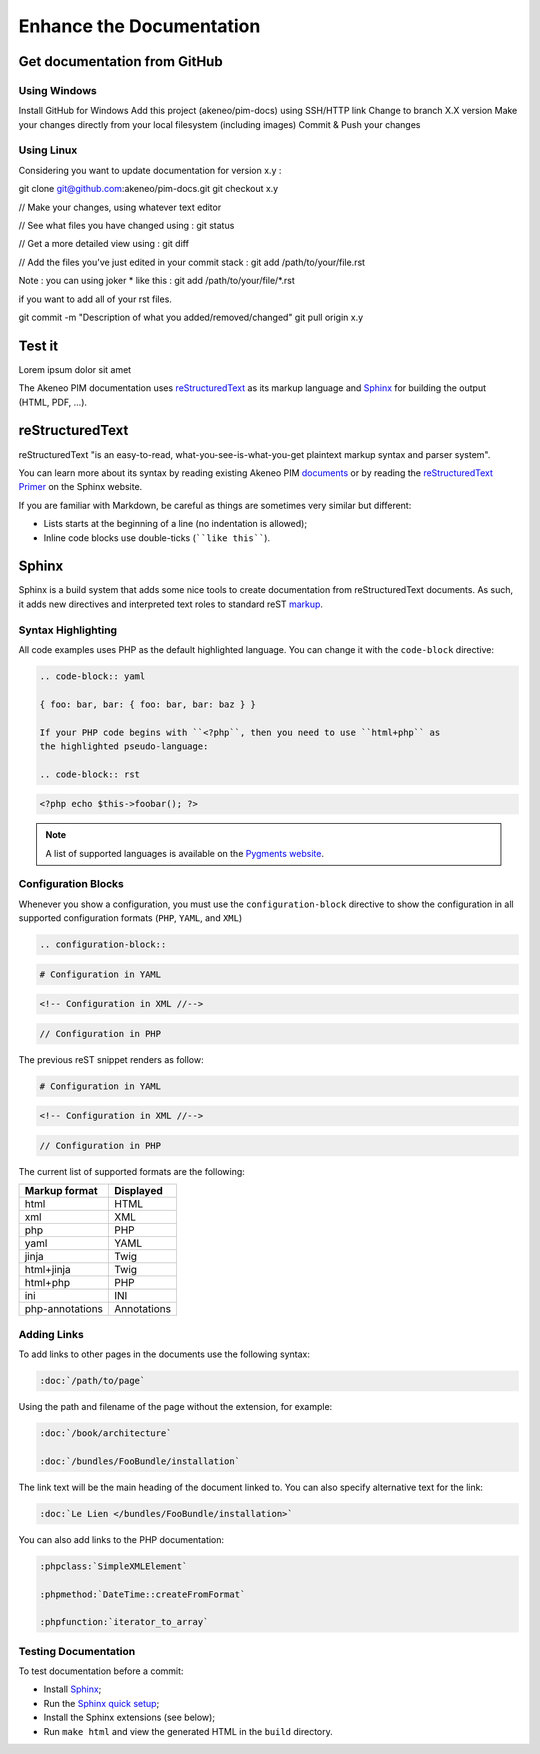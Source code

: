 Enhance the Documentation
=========================

Get documentation from GitHub
-----------------------------

Using Windows
~~~~~~~~~~~~~
Install GitHub for Windows
Add this project (akeneo/pim-docs) using SSH/HTTP link
Change to branch X.X version
Make your changes directly from your local filesystem (including images)
Commit & Push your changes

Using Linux
~~~~~~~~~~~

Considering you want to update documentation for version x.y :

git clone git@github.com:akeneo/pim-docs.git
git checkout x.y

// Make your changes, using whatever text editor

// See what files you have changed using :
git status

// Get a more detailed view using :
git diff

// Add the files you've just edited in your commit stack :
git add /path/to/your/file.rst

Note : you can using joker * like this :
git add /path/to/your/file/*.rst

if you want to add all of your rst files.

git commit -m "Description of what you added/removed/changed"
git pull origin x.y

Test it
-------


Lorem ipsum dolor sit amet


The Akeneo PIM documentation uses `reStructuredText`_ as its markup language and
`Sphinx`_ for building the output (HTML, PDF, ...).

reStructuredText
----------------

reStructuredText "is an easy-to-read, what-you-see-is-what-you-get plaintext
markup syntax and parser system".

You can learn more about its syntax by reading existing Akeneo PIM `documents`_
or by reading the `reStructuredText Primer`_ on the Sphinx website.

If you are familiar with Markdown, be careful as things are sometimes very
similar but different:

* Lists starts at the beginning of a line (no indentation is allowed);
* Inline code blocks use double-ticks (````like this````).

Sphinx
------

Sphinx is a build system that adds some nice tools to create documentation
from reStructuredText documents. As such, it adds new directives and
interpreted text roles to standard reST `markup`_.

Syntax Highlighting
~~~~~~~~~~~~~~~~~~~

All code examples uses PHP as the default highlighted language. You can change
it with the ``code-block`` directive:

.. code-block:: rst

    .. code-block:: yaml

    { foo: bar, bar: { foo: bar, bar: baz } }

    If your PHP code begins with ``<?php``, then you need to use ``html+php`` as
    the highlighted pseudo-language:

    .. code-block:: rst

.. code-block:: html+php

    <?php echo $this->foobar(); ?>

.. note::

    A list of supported languages is available on the `Pygments website`_.

    .. _docs-configuration-blocks:

Configuration Blocks
~~~~~~~~~~~~~~~~~~~~

Whenever you show a configuration, you must use the ``configuration-block``
directive to show the configuration in all supported configuration formats
(``PHP``, ``YAML``, and ``XML``)

.. code-block:: rst

    .. configuration-block::

.. code-block:: yaml

    # Configuration in YAML

.. code-block:: xml

    <!-- Configuration in XML //-->

.. code-block:: php

    // Configuration in PHP

The previous reST snippet renders as follow:

.. configuration-block::

.. code-block:: yaml

    # Configuration in YAML

.. code-block:: xml

    <!-- Configuration in XML //-->

.. code-block:: php

    // Configuration in PHP

The current list of supported formats are the following:

+-----------------+-------------+
| Markup format   | Displayed   |
+=================+=============+
| html            | HTML        |
+-----------------+-------------+
| xml             | XML         |
+-----------------+-------------+
| php             | PHP         |
+-----------------+-------------+
| yaml            | YAML        |
+-----------------+-------------+
| jinja           | Twig        |
+-----------------+-------------+
| html+jinja      | Twig        |
+-----------------+-------------+
| html+php        | PHP         |
+-----------------+-------------+
| ini             | INI         |
+-----------------+-------------+
| php-annotations | Annotations |
+-----------------+-------------+

Adding Links
~~~~~~~~~~~~

To add links to other pages in the documents use the following syntax:

.. code-block:: rst

    :doc:`/path/to/page`

Using the path and filename of the page without the extension, for example:

.. code-block:: rst

    :doc:`/book/architecture`

    :doc:`/bundles/FooBundle/installation`

The link text will be the main heading of the document linked to. You can
also specify alternative text for the link:

.. code-block:: rst

    :doc:`Le Lien </bundles/FooBundle/installation>`

You can also add links to the PHP documentation:

.. code-block:: rst

    :phpclass:`SimpleXMLElement`

    :phpmethod:`DateTime::createFromFormat`

    :phpfunction:`iterator_to_array`

Testing Documentation
~~~~~~~~~~~~~~~~~~~~~

To test documentation before a commit:

* Install `Sphinx`_;

* Run the `Sphinx quick setup`_;

* Install the Sphinx extensions (see below);

* Run ``make html`` and view the generated HTML in the ``build`` directory.

.. _reStructuredText:        http://docutils.sourceforge.net/rst.html
.. _Sphinx:                  http://sphinx-doc.org/
.. _documents:               https://github.com/akeneo/pim-docs
.. _reStructuredText Primer: http://sphinx-doc.org/rest.html
.. _markup:                  http://sphinx-doc.org/markup/
.. _Pygments website:        http://pygments.org/languages/
.. _source:                  https://github.com/fabpot/sphinx-php
.. _Sphinx quick setup:      http://sphinx-doc.org/tutorial.html#setting-up-the-documentation-sources

